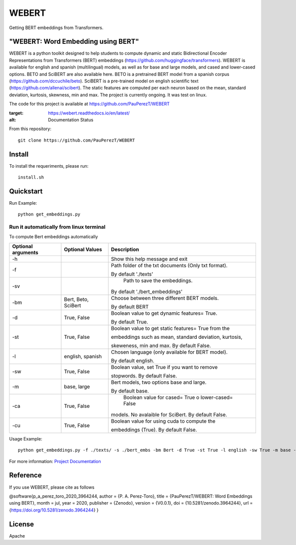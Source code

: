 ==========
WEBERT
==========

.. image:: https://github.com/PauPerezT/WEBERT/blob/master/logos/logo_web.png?raw=true

Getting BERT embeddings from Transformers.

.. image:: https://zenodo.org/badge/DOI/10.5281/zenodo.3964244.svg
   :target: https://doi.org/10.5281/zenodo.3964244
   :alt: Citation


"WEBERT: Word Embedding using BERT"
^^^^^^^^^^^^^^^^^^^^^^^^^^^^^^^^^^^

WEBERT is a python toolkit designed to help students to compute dynamic and static Bidirectional Encoder Representations from Transformers (BERT) embeddings (https://github.com/huggingface/transformers). WEBERT is available for english and spanish (multilingual) models, as well as for base and large models, and  cased and lower-cased options. BETO and SciBERT are also available here. BETO is a pretrained BERT model from a spanish corpus (https://github.com/dccuchile/beto). SciBERT is a pre-trained model on english scientific text (https://github.com/allenai/scibert). The static features are computed per each neuron based on the mean, standard deviation, kurtosis, skewness, min and max. The project is currently ongoing.
It was test on linux.

The code for this project is available at https://github.com/PauPerezT/WEBERT

   
.. image:: https://readthedocs.org/projects/webert/badge/?version=latest
:target: https://webert.readthedocs.io/en/latest/
:alt: Documentation Status

From this repository::

    git clone https://github.com/PauPerezT/WEBERT
    
Install
^^^^^^^

To install the requeriments, please run::

    install.sh


Quickstart
^^^^^^^^^^


Run Example::

    python get_embeddings.py 
    
    
Run it automatically from linux terminal
-----------------------------------------

To compute Bert embeddings automatically





====================  ===================  =====================================================================================
Optional arguments    Optional Values      Description
====================  ===================  =====================================================================================
-h                                         Show this help message and exit
-f                                         Path folder of the txt documents (Only txt format). 
                                           
                                           By default './texts'
-sv                                         Path to save the embeddings. 

                                           By default './bert_embeddings'
-bm                   Bert, Beto, SciBert  Choose between three different BERT models.

                                           By default BERT				             
-d                    True, False          Boolean value to get dynamic features= True.

                                           By default True.                                         
-st                   True, False          Boolean value to get static features= True from the

                                           embeddings such as mean, standard deviation, kurtosis,
                                           
                                           skeweness, min and max. By default False.                       
-l                    english, spanish     Chosen language (only available for BERT model).

                                           By default english.                               
-sw                   True, False          Boolean value, set True if you want to remove

                                           stopwords. By default False.                                         
-m                    base, large          Bert models, two options base and large.
 
                                           By default base.                                   
-ca                    True, False          Boolean value for cased= True o lower-cased= False

                                           models. No avalaible for SciBert. By default False.
-cu                    True, False         Boolean value for using cuda to compute the 
                                            
                                           embeddings (True). By default False.                                                   
====================  ===================  =====================================================================================





    
Usage Example::

    python get_embeddings.py -f ./texts/ -s ./bert_embs -bm Bert -d True -st True -l english -sw True -m base -c True -cu True

For more information: `Project Documentation <https://webert.readthedocs.io/en/latest/>`_

Reference
^^^^^^^^^

If you use WEBERT, please cite as follows

@software{p_a_perez_toro_2020_3964244,
author = {P. A. Perez-Toro}, title = {PauPerezT/WEBERT: Word Embeddings using BERT}, month = jul, year = 2020, publisher = {Zenodo}, version = {V0.0.1}, doi = {10.5281/zenodo.3964244}, url = {https://doi.org/10.5281/zenodo.3964244} }


License
^^^^^^^^

Apache
